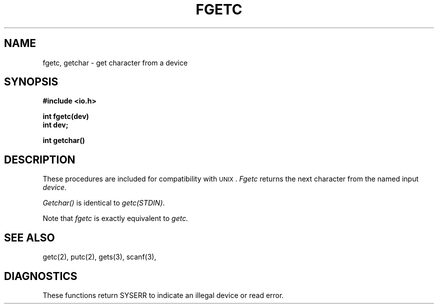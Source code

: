 .TH FGETC 3
.SH NAME
fgetc, getchar \- get character from a device
.SH SYNOPSIS
.B #include <io.h>
.PP
.B int fgetc(dev)
.br
.B int
.B dev;
.PP
.B int getchar()
.SH DESCRIPTION
These procedures are included for compatibility with \s-2UNIX\s0.
.I Fgetc
returns the next character from the named input
.IR device .
.PP
.I Getchar()
is identical to 
.IR getc(STDIN) .
.PP
Note that
.I fgetc
is exactly equivalent to 
.I getc.
.SH "SEE ALSO"
getc(2), putc(2), gets(3), scanf(3),
.SH DIAGNOSTICS
These functions return SYSERR to indicate an illegal device
or read error.
